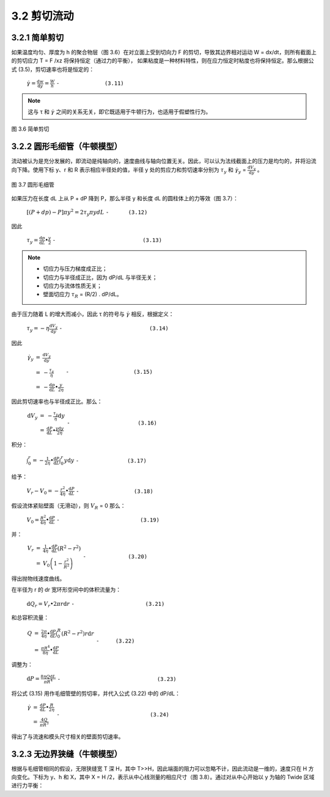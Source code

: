 =============
3.2 剪切流动
=============

3.2.1 简单剪切
----------------

如果温度均匀、厚度为 h 的聚合物层（图 3.6）在对立面上受到切向力 F 的剪切，导致其边界相对运动 W = dx/dt，则所有截面上的剪切应力 T = F /xz 将保持恒定（通过力的平衡），
如果粘度是一种材料特性，则在应力恒定时粘度也将保持恒定。那么根据公式 (3.5)，剪切速率也将是恒定的：


                  :math:`\dot{\gamma } = \frac{\mathrm{d} w}{\mathrm{d} y} = \frac{W}{h}` ``-              (3.11)``

.. note::
    
    这与 τ 和 |y| 之间的关系无关，即它既适用于牛顿行为，也适用于假塑性行为。



.. |y| replace:: :math:`\dot{\gamma }`


.. figure:: /images/simple_shear.png
    :width: 80%
    :align: center

    图 3.6 简单剪切



3.2.2 圆形毛细管（牛顿模型）
-----------------------------

流动被认为是充分发展的，即流动是纯轴向的，速度曲线与轴向位置无关。因此，可以认为法线截面上的压力是均匀的，并将沿流向下降。使用下标 y、r 和 R 表示相应半径处的值，半径 y 处的剪应力和剪切速率分别为 |Ty| 和 |γy| = |dVy/dy| 。

.. figure:: /images/capillary_flow.png
    :width: 80%
    :align: center

    图 3.7 圆形毛细管



如果压力在长度 dL 上从 P + dP 降到 P，那么半径 y 和长度 dL 的圆柱体上的力等效（图 3.7）：

    
                :math:`\left [ \left ( P + dp \right ) -P  \right ] \pi y ^{2} = 2\tau _{y} \pi y dL` ``-      (3.12)``


.. |Ty| replace:: :math:`\tau _{y}`

.. |γy| replace:: :math:`\dot{\gamma } _{y}`

.. |dVy/dy| replace:: :math:`\frac{\mathrm{d} V_{y} }{\mathrm{d} y}`

因此

                :math:`\tau _{y} = \frac{\mathrm{d} p}{\mathrm{d} L} \bullet \frac{y}{2}` ``-                           (3.13)``


.. note::
    - 切应力与压力梯度成正比； 
    - 切应力与半径成正比，因为 dP/dL 与半径无关； 
    - 切应力与流体性质无关； 
    - 壁面切应力 |Tr| = (R/2) . dP/dL。


.. |Tr| replace:: :math:`\tau _{R}`

由于压力随着 L 的增大而减小，因此 τ 的符号与 |γ| 相反，根据定义：

.. |γ| replace:: :math:`\dot{\gamma }`



..

            :math:`\tau _{y} = - \eta \frac{\mathrm{d} V_{y} }{\mathrm{d} y}` ``-                           (3.14)``


因此

            :math:`\begin{eqnarray}\dot{\gamma _{y} } & = & \frac{\mathrm{d} V_{y} }{\mathrm{d} y} \\ & = & -\frac{\tau _{y} }{\eta }\\ & = & -\frac{\mathrm{d} p}{\mathrm{d} L}\bullet \frac{y}{2\eta } \end{eqnarray}` ``-                    (3.15)``


因此剪切速率也与半径成正比。那么：


            :math:`\begin{eqnarray}\mathrm{d}V_{y} & = & - \frac{\tau _{y} }{\eta }  \mathrm{d}y \\ & = & \frac{\mathrm{d} P}{\mathrm{d} L} \bullet \frac{y\mathrm{d}y }{2\eta } \end{eqnarray}` ``-                     (3.16)``


积分：

            :math:`\int_{0}^{r} = - \frac{1}{2\eta } \bullet \frac{\mathrm{d} P}{\mathrm{d} L} \int_{0}^{r}y\mathrm{d}y` ``-               (3.17)``



给予：

            :math:`V_{r} - V_{0} = - \frac{r^{2} }{4\eta } \bullet \frac{\mathrm{d} P}{\mathrm{d} L}` ``-                 (3.18)``

假设流体紧贴壁面（无滑动），则 |VR| = 0   那么：


.. |VR| replace:: :math:`V _{R}`


..

            :math:`V_{0} =\frac{R^{2} }{4\eta } \bullet \frac{\mathrm{d} P}{\mathrm{d} L}` ``-                         (3.19)``


并：

            :math:`\begin{eqnarray}V_{r} & = & \frac{1 }{4\eta } \bullet \frac{\mathrm{d} P}{\mathrm{d} L} \left ( R^{2} - r^{2}  \right ) \\ & = & V_{0} \left ( 1-\frac{r^{2} }{R^{2} }  \right ) \end{eqnarray}`  ``-             (3.20)``


得出抛物线速度曲线。

在半径为 r 的 dr 宽环形空间中的体积流量为：

            :math:`\mathrm{d}Q_{r} = V_{r} \bullet 2\pi r\mathrm{d}r` ``-                      (3.21)``

和总容积流量：


            :math:`\begin{eqnarray}Q & = & \frac{2\pi }{4\eta } \bullet \frac{\mathrm{d} P}{\mathrm{d} L} \int_{0}^{R} \left (R^{2} - r^{2}   \right ) r\mathrm{d}r \\ & = & \frac{\pi R^{4} }{8\eta } \bullet \frac{\mathrm{d} P}{\mathrm{d} L} \end{eqnarray}` ``-     (3.22)``


调整为：


            :math:`\mathrm{d}P = \frac{8\eta Q\mathrm{d}L }{\pi R^{4} }` ``-                              (3.23)``


将公式 (3.15) 用作毛细管壁的剪切率，并代入公式 (3.22) 中的 dP/dL：


            :math:`\begin{eqnarray}\dot{\gamma } & = & \frac{\mathrm{d} P}{\mathrm{d} L} \bullet \frac{R}{2\eta } \\ & = & \frac{4Q}{\pi R^{3} } \end{eqnarray}` ``-                            (3.24)``

得出了与流速和模头尺寸相关的壁面剪切速率。


3.2.3 无边界狭缝（牛顿模型）
--------------------------------

根据与毛细管相同的假设，无限狭缝宽 T 深 H，其中 T>>H，因此端面的阻力可以忽略不计，因此流动是一维的，速度只在 H 方向变化。下标为 y、h 和 X，其中 X = H /2，表示从中心线测量的相应尺寸（图 3.8）。通过对从中心开始以 y 为轴的 Twide 区域进行力平衡：


